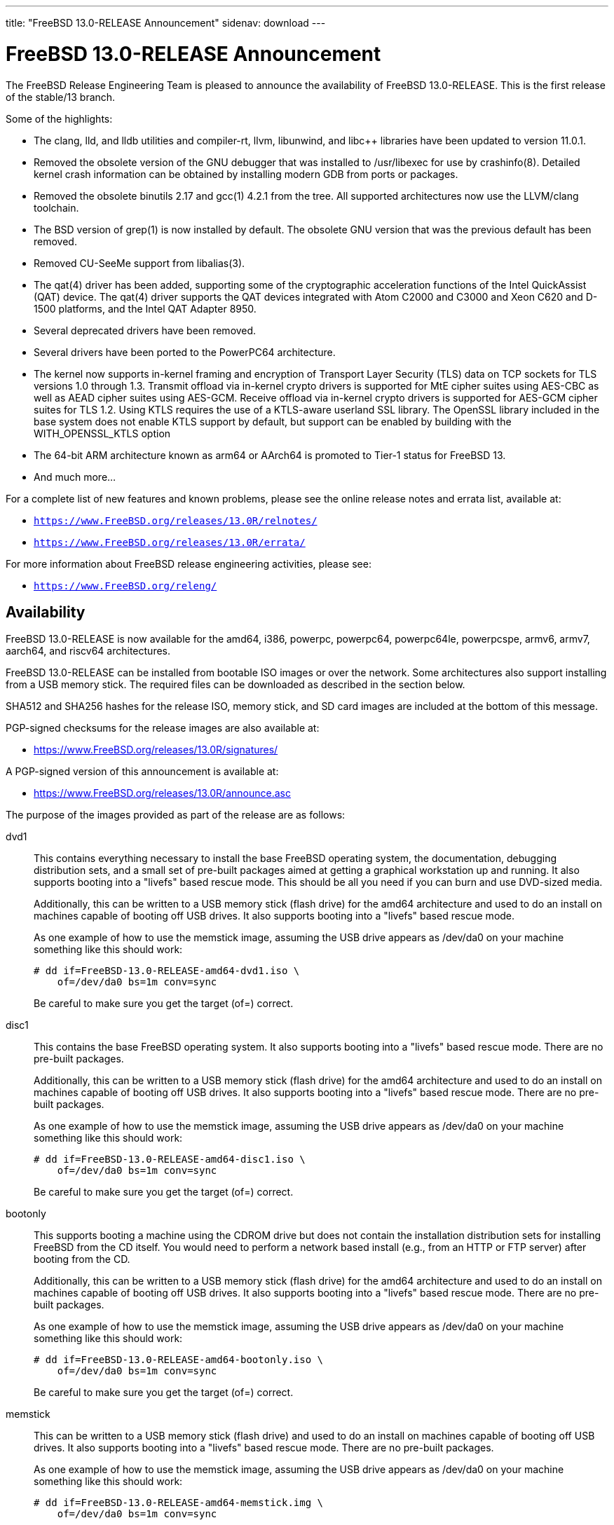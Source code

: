 ---
title: "FreeBSD 13.0-RELEASE Announcement"
sidenav: download
---

:thisBranch: 13
:thisRelease: 13.0
:nextRelease: 13.1
:lastRelease: 12.2
:thisEOL: January 31, 2026
:which: first

= FreeBSD {thisRelease}-RELEASE Announcement 

The FreeBSD Release Engineering Team is pleased to announce the availability of FreeBSD {thisRelease}-RELEASE. This is the {which} release of the stable/{thisBranch} branch.

Some of the highlights:

* The clang, lld, and lldb utilities and compiler-rt, llvm, libunwind, and libc++ libraries have been updated to version 11.0.1.
* Removed the obsolete version of the GNU debugger that was installed to /usr/libexec for use by crashinfo(8). Detailed kernel crash information can be obtained by installing modern GDB from ports or packages.
* Removed the obsolete binutils 2.17 and gcc(1) 4.2.1 from the tree. All supported architectures now use the LLVM/clang toolchain.
* The BSD version of grep(1) is now installed by default. The obsolete GNU version that was the previous default has been removed.
* Removed CU-SeeMe support from libalias(3).
* The qat(4) driver has been added, supporting some of the cryptographic acceleration functions of the Intel QuickAssist (QAT) device. The qat(4) driver supports the QAT devices integrated with Atom C2000 and C3000 and Xeon C620 and D-1500 platforms, and the Intel QAT Adapter 8950.
* Several deprecated drivers have been removed.
* Several drivers have been ported to the PowerPC64 architecture.
* The kernel now supports in-kernel framing and encryption of Transport Layer Security (TLS) data on TCP sockets for TLS versions 1.0 through 1.3. Transmit offload via in-kernel crypto drivers is supported for MtE cipher suites using AES-CBC as well as AEAD cipher suites using AES-GCM. Receive offload via in-kernel crypto drivers is supported for AES-GCM cipher suites for TLS 1.2. Using KTLS requires the use of a KTLS-aware userland SSL library. The OpenSSL library included in the base system does not enable KTLS support by default, but support can be enabled by building with the WITH_OPENSSL_KTLS option
* The 64-bit ARM architecture known as arm64 or AArch64 is promoted to Tier-1 status for FreeBSD 13.
* And much more...

For a complete list of new features and known problems, please see the online release notes and errata list, available at:

* `https://www.FreeBSD.org/releases/{thisRelease}R/relnotes/`
* `https://www.FreeBSD.org/releases/{thisRelease}R/errata/`

For more information about FreeBSD release engineering activities, please see:

* `https://www.FreeBSD.org/releng/`

== Availability

FreeBSD {thisRelease}-RELEASE is now available for the amd64, i386, powerpc, powerpc64, powerpc64le, powerpcspe, armv6, armv7, aarch64, and riscv64 architectures.

FreeBSD {thisRelease}-RELEASE can be installed from bootable ISO images or over the network. Some architectures also support installing from a USB memory stick. The required files can be downloaded as described in the section below.

SHA512 and SHA256 hashes for the release ISO, memory stick, and SD card images are included at the bottom of this message.

PGP-signed checksums for the release images are also available at:

* https://www.FreeBSD.org/releases/{thisRelease}R/signatures/

A PGP-signed version of this announcement is available at:

* https://www.FreeBSD.org/releases/{thisRelease}R/announce.asc

The purpose of the images provided as part of the release are as follows:

dvd1::
This contains everything necessary to install the base FreeBSD operating system, the documentation, debugging distribution sets, and a small set of pre-built packages aimed at getting a graphical workstation up and running. It also supports booting into a "livefs" based rescue mode. This should be all you need if you can burn and use DVD-sized media.
+
Additionally, this can be written to a USB memory stick (flash drive) for the amd64 architecture and used to do an install on machines capable of booting off USB drives. It also supports booting into a "livefs" based rescue mode.
+
As one example of how to use the memstick image, assuming the USB drive appears as /dev/da0 on your machine something like this should work:
+
[subs="attributes"]
....
# dd if=FreeBSD-{thisRelease}-RELEASE-amd64-dvd1.iso \
    of=/dev/da0 bs=1m conv=sync
....
+
Be careful to make sure you get the target (of=) correct.
disc1::
This contains the base FreeBSD operating system. It also supports booting into a "livefs" based rescue mode. There are no pre-built packages.
+
Additionally, this can be written to a USB memory stick (flash drive) for the amd64 architecture and used to do an install on machines capable of booting off USB drives. It also supports booting into a "livefs" based rescue mode. There are no pre-built packages.
+
As one example of how to use the memstick image, assuming the USB drive appears as /dev/da0 on your machine something like this should work:
+
[subs="attributes"]
....
# dd if=FreeBSD-{thisRelease}-RELEASE-amd64-disc1.iso \
    of=/dev/da0 bs=1m conv=sync
....
+
Be careful to make sure you get the target (of=) correct.
bootonly::
This supports booting a machine using the CDROM drive but does not contain the installation distribution sets for installing FreeBSD from the CD itself. You would need to perform a network based install (e.g., from an HTTP or FTP server) after booting from the CD.
+
Additionally, this can be written to a USB memory stick (flash drive) for the amd64 architecture and used to do an install on machines capable of booting off USB drives. It also supports booting into a "livefs" based rescue mode. There are no pre-built packages.
+
As one example of how to use the memstick image, assuming the USB drive appears as /dev/da0 on your machine something like this should work:
+
[subs="attributes"]
....
# dd if=FreeBSD-{thisRelease}-RELEASE-amd64-bootonly.iso \
    of=/dev/da0 bs=1m conv=sync
....
+
Be careful to make sure you get the target (of=) correct.
memstick::
This can be written to a USB memory stick (flash drive) and used to do an install on machines capable of booting off USB drives. It also supports booting into a "livefs" based rescue mode. There are no pre-built packages.
+
As one example of how to use the memstick image, assuming the USB drive appears as /dev/da0 on your machine something like this should work:
+
[subs="attributes"]
....
# dd if=FreeBSD-{thisRelease}-RELEASE-amd64-memstick.img \
    of=/dev/da0 bs=1m conv=sync
....
+
Be careful to make sure you get the target (of=) correct.
mini-memstick::
This can be written to a USB memory stick (flash drive) and used to boot a machine, but does not contain the installation distribution sets on the medium itself, similar to the bootonly image. It also supports booting into a "livefs" based rescue mode. There are no pre-built packages.
+
As one example of how to use the mini-memstick image, assuming the USB drive appears as /dev/da0 on your machine something like this should work:
+
[subs="attributes"]
....
# dd if=FreeBSD-{thisRelease}-RELEASE-amd64-mini-memstick.img \
    of=/dev/da0 bs=1m conv=sync
....
+
Be careful to make sure you get the target (of=) correct.
FreeBSD/arm SD card images::
These can be written to an SD card and used to boot the supported arm system. The SD card image contains the full FreeBSD installation, and can be installed onto SD cards as small as 512Mb.
+
For convenience for those without console access to the system, a `freebsd` user with a password of `freebsd` is available by default for `ssh(1)` access. Additionally, the `root` user password is set to `root`, which it is strongly recommended to change the password for both users after gaining access to the system.
+
To write the FreeBSD/arm image to an SD card, use the `dd(1)` utility, replacing _KERNEL_ with the appropriate kernel configuration name for the system.
+
[subs="attributes"]
....
# dd if=FreeBSD-{thisRelease}-RELEASE-arm-armv6-KERNEL.img \
    of=/dev/da0 bs=1m conv=sync
....
+
Be careful to make sure you get the target (of=) correct.

FreeBSD {thisRelease}-RELEASE can also be purchased on CD-ROM or DVD from several vendors. One of the vendors that will be offering FreeBSD {thisRelease}-based products is:

* FreeBSD Mall, Inc. https://www.freebsdmall.com

Pre-installed virtual machine images are also available for the amd64 (x86_64), i386 (x86_32), AArch64 (arm64), and RISCV architectures in `QCOW2`, `VHD`, and `VMDK` disk image formats, as well as raw (unformatted) images.

FreeBSD {thisRelease}-RELEASE amd64 is also available on these cloud hosting platforms:

* FreeBSD/amd64 Amazon(R) EC2(TM): +
AMIs are available in the following regions:
+
....
    af-south-1 region: ami-0d2d07a6264bcda33
    eu-north-1 region: ami-0e0ae0989643385e5
    ap-south-1 region: ami-01c14ddd8c10de0aa
    eu-west-3 region: ami-045b32187fd402e34
    eu-west-2 region: ami-04e61aca3139fc919
    eu-south-1 region: ami-0f04bb5c364b2512c
    eu-west-1 region: ami-00bb460e4f7c78550
    ap-northeast-3 region: ami-0402c69953464d680
    ap-northeast-2 region: ami-000e0b32c06f48b7b
    me-south-1 region: ami-0c7d6fb431ca14ac8
    ap-northeast-1 region: ami-063b55ced1686720b
    sa-east-1 region: ami-02882d3869dd9f141
    ca-central-1 region: ami-0ef804e8d8a51d767
    ap-east-1 region: ami-050d747a6a7d31062
    ap-southeast-1 region: ami-0a45e3ec8e59bf142
    ap-southeast-2 region: ami-088540321abcc78fb
    eu-central-1 region: ami-0e40369fc21a6b3a8
    us-east-1 region: ami-00e91cb82b335d15f
    us-east-2 region: ami-0c51b57240a193ba6
    us-west-1 region: ami-060887cf54a9f55f0
    us-west-2 region: ami-0e198eb8953e5b338
....
+
AMIs are also available in the Amazon(R) Marketplace at: +
https://aws.amazon.com/marketplace/pp/B0928XNW6D
+
FreeBSD/arm64 Amazon(R) EC2(TM): +
AMIs are available in the following regions:
+
....
    af-south-1 region: ami-0165e33cfb1d5422e
    eu-north-1 region: ami-0dc68d84e5cc63d7d
    ap-south-1 region: ami-0a262fab8abcc6d40
    eu-west-3 region: ami-0957ad9015a1f6d4d
    eu-west-2 region: ami-0366c84035a278843
    eu-south-1 region: ami-0b5a6c0f2105d2480
    eu-west-1 region: ami-022d53fc7a0487c86
    ap-northeast-3 region: ami-08f7d67b0853a1a9a
    ap-northeast-2 region: ami-0d29df94b7a9b09d4
    me-south-1 region: ami-09d4c6dab10d669a7
    ap-northeast-1 region: ami-0765e59ddcd858fe6
    sa-east-1 region: ami-0cf6f8aa34c96f461
    ca-central-1 region: ami-0433a46c97234be2a
    ap-east-1 region: ami-0195139ce4a112b40
    ap-southeast-1 region: ami-01df562bfd32672f6
    ap-southeast-2 region: ami-080c63a3e30280338
    eu-central-1 region: ami-0eb347e0ae6cb68af
    us-east-1 region: ami-050cc11ac34def94b
    us-east-2 region: ami-0426d56d6b3d8a432
    us-west-1 region: ami-06f7a315e3ebc8100
    us-west-2 region: ami-06339ed4373b57ca0
....
+
AMIs are also available in the Amazon(R) Marketplace at: +
https://aws.amazon.com/marketplace/pp/B09291VW11
* Google(R) Compute Engine(TM): +
Instances can be deployed using the `gcloud` utility:
+
....
      % gcloud compute instances create INSTANCE \
        --image freebsd-13-0-release-amd64 \
        --image-project=freebsd-org-cloud-dev
      % gcloud compute ssh INSTANCE
....
+
Replace _INSTANCE_ with the name of the Google Compute Engine instance.
+
FreeBSD {thisRelease}-RELEASE is also expected to be available in the Google Compute Engine(TM) Marketplace once they have completed third-party specific validation at: +
https://console.cloud.google.com/launcher/browse?filter=category:os&filter=price:free
* Hashicorp/Atlas(R) Vagrant(TM): +
Instances can be deployed using the `vagrant` utility:
+
....
      % vagrant init freebsd/FreeBSD-13.0-RELEASE
      % vagrant up
....

== Download

FreeBSD {thisRelease}-RELEASE may be downloaded via https from the following site:

* `https://download.freebsd.org/ftp/releases/ISO-IMAGES/{thisRelease}/`

FreeBSD {thisRelease}-RELEASE virtual machine images may be downloaded from:

* `https://download.freebsd.org/ftp/releases/VM-IMAGES/{thisRelease}-RELEASE/`

FreeBSD {thisRelease}-RELEASE amd64 BASIC-CI images may be downloaded from:

* `https://download.freebsd.org/ftp/releases/CI-IMAGES/{thisRelease}-RELEASE/`

For instructions on installing FreeBSD or updating an existing machine to {thisRelease}-RELEASE please see:

* `https://www.FreeBSD.org/releases/{thisRelease}R/installation/`

== Support

Based on the new FreeBSD support model, the FreeBSD 13 release series will be supported until at least {thisEOL}. This point release, FreeBSD {thisRelease}-RELEASE, will be supported until at least three months after FreeBSD {nextRelease}-RELEASE. Additional support information can be found at:

* `https://www.FreeBSD.org/security/`

Please note that {lastRelease} will be supported until three months from the {thisRelease} release date, which is yet to be scheduled at the time of this writing.

== Acknowledgments

Many companies donated equipment, network access, or human time to support the release engineering activities for FreeBSD {thisRelease} including:

[cols="",]
|===
|https://www.freebsdfoundation.org[The FreeBSD Foundation]
|https://www.netgate.com[Rubicon Communications, LLC (Netgate)]
|https://www.tarsnap.com[Tarsnap]
|https://www.netapp.com[NetApp]
|https://www.isc.org[Internet Systems Consortium]
|https://bytemark.co.uk[ByteMark Hosting]
|https://nextarray.com[NextArray]
|https://www.sentex.ca[Sentex Data Communications]
|https://www.nyi.net[New York Internet]
|https://www.juniper.net[Juniper Networks]
|https://www.netactuate.com[NetActuate]
|https://www.cs.nctu.edu.tw[Department of Computer Science, National Chiao Tung University]
|https://www.nlnetlabs.nl[NLNet Labs]
|https://www.ixsystems.com[iXsystems]
|===

The release engineering team for {thisRelease}-RELEASE includes:

[cols=",",]
|===
|Glen Barber <gjb@FreeBSD.org> |Release Engineering Lead, {thisRelease}-RELEASE Release Engineer
|Konstantin Belousov <kib@FreeBSD.org> |Release Engineering
|Antoine Brodin <antoine@FreeBSD.org> |Package Building
|Bryan Drewery <bdrewery@FreeBSD.org> |Release Engineering, Package Building
|Marc Fonvieille <blackend@FreeBSD.org> |Release Engineering, Documentation
|Xin Li <delphij@FreeBSD.org> |Release Engineering, Security Team Liaison
|Ed Maste <emaste@FreeBSD.org> |Security Officer Deputy
|Colin Percival <cperciva@FreeBSD.org> |Release Engineering Deputy Lead
|Hiroki Sato <hrs@FreeBSD.org> |Release Engineering, Documentation
|Gleb Smirnoff <glebius@FreeBSD.org> |Release Engineering
|Gordon Tetlow <gordon@FreeBSD.org> |Security Officer
|===

== Trademark

FreeBSD is a registered trademark of The FreeBSD Foundation.

== ISO Image Checksums

=== amd64 (x86_64):

....
SHA512 (FreeBSD-13.0-RELEASE-amd64-bootonly.iso) = 4bb54bbe258a7369cf6255c2324c26eeb302a2c294bbef647564a30d3e426ab4738d97786c71b4e12dd23e6b888e847526121daaa3b5c54145e861d2ea86e88a
SHA512 (FreeBSD-13.0-RELEASE-amd64-bootonly.iso.xz) = 56035d120c88ad99a2d6c25bd0c05e7374ed960a6d58651aa682303f3b97328d74653ba79846a00b6ef204895bef470904f4fbffa3c16ef713e108bc41feecac
SHA512 (FreeBSD-13.0-RELEASE-amd64-disc1.iso) = 8f58360e4259a04a262bc345e6c16708331bec40ec2d596a5b60d53f05d566a13ccf1e322df92be61c040261230df2f41d311aac174d5820828322dbca904a8e
SHA512 (FreeBSD-13.0-RELEASE-amd64-disc1.iso.xz) = 69c2f84722d6be1b2376257ad46ac5e79495388bbf551f7357c2c01d7e324b98c7f0d87dc55d56698d20ddb0c0472bc8b39c94529e93eba42f6a3ae7908b8e56
SHA512 (FreeBSD-13.0-RELEASE-amd64-dvd1.iso) = aca07085198d7b500011c31ecc777c962ce905213cb75bf1d38c74e859f0d7a4a141c08afcc0febce6f12285b12a92d9318059fd6f8ca2d6f122429f45a7deea
SHA512 (FreeBSD-13.0-RELEASE-amd64-dvd1.iso.xz) = b3860e4dea6e38e1e6cce1cada1f3689d1eba7f6bedf5a99fe326433f5917efdb6b8b47ba0b9d01f253e6301f1d27327ebe6c75e719bc999571e699ea1f00f4e
SHA512 (FreeBSD-13.0-RELEASE-amd64-memstick.img) = f2ea3829383cbcfc242d5d52e8cb2143e48921f3636630bfe07d1de5eaf7d38438b118b85235dda6c4f96d8741f5615da2ece5bbbdf992abbdeb7bb5fba61a8d
SHA512 (FreeBSD-13.0-RELEASE-amd64-memstick.img.xz) = e6f67efad0c0d094c894be2906ec3771a1cee8b23c0362f1af8c4dd34e94f4157da7c4e8f8c3682dfc5b7dc28af7ca2fbf7d20409580a024e1fd4b0cfb06e1dc
SHA512 (FreeBSD-13.0-RELEASE-amd64-mini-memstick.img) = f8cc6720db8dfa09b3532ffe96230892d14f364533a11169f649a6840d301894e49f68424812bbba0f26cb220b96a520c2ed4f0fc5a28301bc6064c4dd6546f4
SHA512 (FreeBSD-13.0-RELEASE-amd64-mini-memstick.img.xz) = 9024c9e572825a7e3d3d1ef747e36c7cbb7c81079618bac3fc6bbf013123a34f9a711ebdf0b3dc7687ce966a577699b5e55a74ae1a61482413aa5751baabb538

SHA256 (FreeBSD-13.0-RELEASE-amd64-bootonly.iso) = c81a911f9d5fc7404877dd679771d776e1447cc38b31e1c07042d2620e49d4ac
SHA256 (FreeBSD-13.0-RELEASE-amd64-bootonly.iso.xz) = f89fa42b3d93cf5c380b2726a63500b6106b54bd020ddc0c125b76b141e026f2
SHA256 (FreeBSD-13.0-RELEASE-amd64-disc1.iso) = f78d4e5f53605592863852b39fa31a12f15893dc48cacecd875f2da72fa67ae5
SHA256 (FreeBSD-13.0-RELEASE-amd64-disc1.iso.xz) = edf45ba6fad6a6aabc56623562a419096f4aaf78473ac8e96d2870cf27816195
SHA256 (FreeBSD-13.0-RELEASE-amd64-dvd1.iso) = d3df1818c0b90ae8d4c88c447dd158c3c3a3ddada4171ac7b0fe55baa040c821
SHA256 (FreeBSD-13.0-RELEASE-amd64-dvd1.iso.xz) = 036ab9d2a96140e953fe6bcb57546567965c8ba05ca92a7e3c3f9eb8e222bd74
SHA256 (FreeBSD-13.0-RELEASE-amd64-memstick.img) = 3a1b0ef1e2211f03980eb00fdeedeb3cd9ead03f1bfcd9f6a1eb335c3b994377
SHA256 (FreeBSD-13.0-RELEASE-amd64-memstick.img.xz) = 7589cbc83b737da6a73c48ff250525b3eaec99522af9b878895895333ae4bad0
SHA256 (FreeBSD-13.0-RELEASE-amd64-mini-memstick.img) = 107ba7f8b07f60e92fe75f86690d17ebdf9f5b5b55b68e22ca1a51e80f19349d
SHA256 (FreeBSD-13.0-RELEASE-amd64-mini-memstick.img.xz) = f5cc2a37b5061961fb741acf4c633f303565153601da3d7fefefb1f150b13726

....

=== i386 (x86):

....
SHA512 (FreeBSD-13.0-RELEASE-i386-bootonly.iso) = 177195ad4cfae170fc091941e851759524ac301dff09d1de40cc7fa1ff211cfbd2c8fb32d8740ee3fb2c0f1b440a2df9d0470744515007e5a5b89a21ffe5139a
SHA512 (FreeBSD-13.0-RELEASE-i386-bootonly.iso.xz) = 507a70e91ac7cb7d5fc3d9ccf03eb8d1ef090866694da2d644ecb305328b6a5565e68c20ce25df94f542e93434a586be3011fe90bbc0cb0bf2b4ced707f20da6
SHA512 (FreeBSD-13.0-RELEASE-i386-disc1.iso) = 112b6050e3f10697c347ce982003bb5cf5e92d941db56712e82f167e8c47151fb755cdd300c7b76bc23e11b9f3e120ac8357dd8504271dea6cd7effe6ad75d17
SHA512 (FreeBSD-13.0-RELEASE-i386-disc1.iso.xz) = 4327cdf9cfa4e19dac5d8a31cb3941bc8256a7ebe12e89d7892185497966dcb2914ece6979947a1ae381b83c24f05ec8af7372390e2dee32c370ce509261b93d
SHA512 (FreeBSD-13.0-RELEASE-i386-dvd1.iso) = c013304543efca34f3d7bcf5f0ab3879f2ddca1ca4a419cc6e291191bc01f95332350c09203a5e53ae1d4ed494dc7427d564ffcccb830a779414da0edae2c469
SHA512 (FreeBSD-13.0-RELEASE-i386-dvd1.iso.xz) = befcd4abc832a2fe733c01633681a2d237c8d25aba445426ec80dc20722b4d71e01ed4bea974261547783582b9b3574fd2ee87cf2c59616ef7c5ce3cbbf9b615
SHA512 (FreeBSD-13.0-RELEASE-i386-memstick.img) = 705926a10d63e666cd22c37f38a3dbae3302a557d1d1b347be894cc7eb6b2597bc2efb26fba42045ec885753c5d5ca9e2c63a09f831af023a95588152e98593e
SHA512 (FreeBSD-13.0-RELEASE-i386-memstick.img.xz) = 48db7b276c83bfda77e49951bc0f1f330165cab34ee20d831e34a4b7c77133390c55656450d1cd2f9431d5c4ddf987d09d2f455cb54bf638bb743bfa1d3dce01
SHA512 (FreeBSD-13.0-RELEASE-i386-mini-memstick.img) = 39ae207b2340713d1c7f67814fc633d55405bfd696e7678abc2e8550fe14b373c59eac3bee85e7f67e918f37d2a5d9a1a33940d17a66c7c5dbb748ce34323e01
SHA512 (FreeBSD-13.0-RELEASE-i386-mini-memstick.img.xz) = 6e51e035606a4c3544aa82d2ebac65f8c382472fb371b192fa6bd4fdf3361a382b1698727935e7d4e60dbedab3b8b6b4e8f164c5413aa426c8fd6cbc2bb8f490

SHA256 (FreeBSD-13.0-RELEASE-i386-bootonly.iso) = 47fe2ef8464dad9276f30a16ef2b62c4ae3cc8284ab1a9626f53fee551c26fa2
SHA256 (FreeBSD-13.0-RELEASE-i386-bootonly.iso.xz) = fa369ab088a1f08762dcb198cee51f967da686770a9999e648e9f9dc93d2ae56
SHA256 (FreeBSD-13.0-RELEASE-i386-disc1.iso) = 5ff8b24dbf3b6dc5198cb2e912bc2c57d2db54478c1baf7ff2c28882ebb51822
SHA256 (FreeBSD-13.0-RELEASE-i386-disc1.iso.xz) = 656014520bdb2312502819fe751d9e4b3f492dccdd0c10743462fc7810e166e7
SHA256 (FreeBSD-13.0-RELEASE-i386-dvd1.iso) = a435a26be2e3fae116e37cb57b4de3974bc7f2ac71dae6f71c1c18e034b3a12a
SHA256 (FreeBSD-13.0-RELEASE-i386-dvd1.iso.xz) = ff31b9a8b1e932fc9b3baa1ea222334a8837948cb894d199cc9225dec7f9354d
SHA256 (FreeBSD-13.0-RELEASE-i386-memstick.img) = 151793e6d7fa72fd307f0326edd503547c497abddcf14eecd285e3efb5ecd081
SHA256 (FreeBSD-13.0-RELEASE-i386-memstick.img.xz) = 8b6fc5a4c80410e51a8858c0a93fa77dce12cf9e4a511d955e92f2258c8fa4d7
SHA256 (FreeBSD-13.0-RELEASE-i386-mini-memstick.img) = 302177b841303d5e6b2e0c1c42693ebc672d3e5ac8c7591b14a72ff9d75d17fb
SHA256 (FreeBSD-13.0-RELEASE-i386-mini-memstick.img.xz) = b0f6f02e335f3d1c8a6c79bf09674f311304b0bc130c946a044f7a07dd557146

....

=== powerpc:

....
SHA512 (FreeBSD-13.0-RELEASE-powerpc-bootonly.iso) = d5193179892ca88a68d34d8b3a14eb812ce93a5bad972039695e54307e4dc0b9db273d4a73fedf3773613004c7335374427b44a85f7e3de2efa7e461a7701f51
SHA512 (FreeBSD-13.0-RELEASE-powerpc-bootonly.iso.xz) = 63ff13e233b52e0960cc5d10ab13b3de76d6fb2e4bda623d77fe3abd82320799d0527ef30c62f97cd744fa66760fb93cc05e838a110d06e1a252bcbd4ae46041
SHA512 (FreeBSD-13.0-RELEASE-powerpc-disc1.iso) = a37d21ddc0e9e10e90aa76a9626ab399352e24bb7c05268085285ddc190d2e21d331f5cf0de2789c3423093c0f2e69b7ff1cbf3456440d0aa287141a4e085b6b
SHA512 (FreeBSD-13.0-RELEASE-powerpc-disc1.iso.xz) = 39be83ec4b3d622c31003f9041f13c11c34eb85288a8430e4c6e694113866125859ed3cd35ae46ea0838ab8ea5cf1dd1a30ffe645f23ace9537b49c646b922fe
SHA512 (FreeBSD-13.0-RELEASE-powerpc-dvd1.iso) = cbb2bf7912b818cadf045ad606aa65a9e19ea33f24e3d1b2eb779003ee8a040d238693f1cf7a24d8a17dc55d19f5090ce2bd8a410ae7023cd1d0716a282e31f2
SHA512 (FreeBSD-13.0-RELEASE-powerpc-dvd1.iso.xz) = 150e069b48342e318f786e6a0f33baf7d64924c5c32508096e1080e2091f4660ff33f4633da596f0aab45680d651c8ade17aed73eb2dc99532dff0eca9bb458a
SHA512 (FreeBSD-13.0-RELEASE-powerpc-memstick.img) = 02957d702156232e8f682a3e20d1f24a4aa198d32de8d34bf3ed592dba47c4fdf20129914914d4f2ef0dbdc0934d2995af88592dc4b9ff5faba8ebaf10ff4dc5
SHA512 (FreeBSD-13.0-RELEASE-powerpc-memstick.img.xz) = c829c313b587a12eea1f4c65621129191deb6b91dcf9046b6ce5d1e087f293794fae98a75d01363946be0155e759214d1e8d430fd17d82bc1f4b4c2161bf7f8e
SHA512 (FreeBSD-13.0-RELEASE-powerpc-mini-memstick.img) = 68366e9238c11deeabb243dd50e3240b10c5094f8b920f9402105c912968d12bd32baf193244a262c822f1d36c3648d78df3523999b1c8d654b78cc2f4341fe3
SHA512 (FreeBSD-13.0-RELEASE-powerpc-mini-memstick.img.xz) = 2b65e4a17951c6bc6fb9ab33587e9d95621abf2fb790b0f21fd9a4f1e112958f3d727dd16f02ef891aeb4ccc43513b95f43c471990e480497db03ec354270920

SHA256 (FreeBSD-13.0-RELEASE-powerpc-bootonly.iso) = b4d6da92ad18d24cfc36502291600aa627b4306355dfa5d38a23aa0415a6bb09
SHA256 (FreeBSD-13.0-RELEASE-powerpc-bootonly.iso.xz) = f8d24c6a738d43033d3c8a9c5016c4c61aa33a3d53b5d855bea5b86e90cc40b4
SHA256 (FreeBSD-13.0-RELEASE-powerpc-disc1.iso) = 23c333c48574b1b9d42c9567e90ee6f157514503506df3ce50805704f9712989
SHA256 (FreeBSD-13.0-RELEASE-powerpc-disc1.iso.xz) = 10f41619136162555f9635b9893d5a7d540fcaacde8036d2766ade3178d5807b
SHA256 (FreeBSD-13.0-RELEASE-powerpc-dvd1.iso) = 147c5537b9a77be0c191714cb8f5703bb2dc55d3bc9c1a60ac531a05a2645b35
SHA256 (FreeBSD-13.0-RELEASE-powerpc-dvd1.iso.xz) = e735bcd419146885af448b2b524a632d1c73b181cdd4d45929dddb617bf7a270
SHA256 (FreeBSD-13.0-RELEASE-powerpc-memstick.img) = b446d1d662a371df8ad088f41b23ad1a698637305139001c70bc19521194ae4e
SHA256 (FreeBSD-13.0-RELEASE-powerpc-memstick.img.xz) = fc845c83c6d957b0291ce941be8ca950381aff8a67c97f38f3cb577522c52184
SHA256 (FreeBSD-13.0-RELEASE-powerpc-mini-memstick.img) = f4c04a88cc641ac86234c1d9cdb255d712b496a80d1e537016660b87bd34b73c
SHA256 (FreeBSD-13.0-RELEASE-powerpc-mini-memstick.img.xz) = 5bd5276a42ef796de5f8f7423992d2eb8346bf9b7464db54ec49e85f52605bd5

....

=== powerpc64:

....
SHA512 (FreeBSD-13.0-RELEASE-powerpc-powerpc64-bootonly.iso) = 1926cf8e2111449fe23f47bc120a05403ee1acc9afae6bb20422ec0529793253695f3ccaa8b56b654b8ff3d31f6701b72acf330c73509608e35dc7fe88a80c96
SHA512 (FreeBSD-13.0-RELEASE-powerpc-powerpc64-bootonly.iso.xz) = 642e0129fea177d5478f7fffcb6a5602c6a8080e83751bdae080f7fc7f34a90ea5a50d56feba935fb483d384f6b61024cb73a8c8091b8882052fed1f1f25b235
SHA512 (FreeBSD-13.0-RELEASE-powerpc-powerpc64-disc1.iso) = 1ba3dff3fe2db0263c38ef51d9cf1c7d41fa6bc87213a9f08d3519b0d3b1ea337b5caf45f41913ff4696afa25809c7b332288efb6390cf1d7dbb3bd65b30fa81
SHA512 (FreeBSD-13.0-RELEASE-powerpc-powerpc64-disc1.iso.xz) = f97d9e8f2ac12f93f78f477059cbb4e137e4a798a8cd4b01a06b76dc9cc0d538cd5f853c6d78ae6651051447a3642736cc0bafa70a1456392ff34d54648b0d44
SHA512 (FreeBSD-13.0-RELEASE-powerpc-powerpc64-dvd1.iso) = f55856a7908ec973532366e5a2ca73c0223de234eb9c1d519cdf7757315613ca37ac2691e075e17d010d5d89d5e66a986a552592f4e110790c59ee5e3069ee6d
SHA512 (FreeBSD-13.0-RELEASE-powerpc-powerpc64-dvd1.iso.xz) = 135c1db9c7fec43da9c06bb3bce3e2f6982cc8bc6a1be99ac760324dfb224e61b13c051bf1b7dbea98b9ae67244faf8cb922470a8e0c99410cc94b58459bb9ef
SHA512 (FreeBSD-13.0-RELEASE-powerpc-powerpc64-memstick.img) = 97cb2d4c64d218e158ca216d3765641b4f6e9a23be2a14f3b4bdfc1d8e169304e6fde2a1c4af589b8350b42b0bc65e6eff3222f96585bdad05163a68aa6f8cf1
SHA512 (FreeBSD-13.0-RELEASE-powerpc-powerpc64-memstick.img.xz) = 4de84adfa5de569a85c16985041c5323c33136a26a9fbdc00277f8ca7fd875fa3e9d3819f7e594d869554effd8b9d03fc5784f0b58413e8d10c47b5a5f61d2d3
SHA512 (FreeBSD-13.0-RELEASE-powerpc-powerpc64-mini-memstick.img) = c0dde320ee88becebfc6aa2f95266253d487867a444610b5312333c198f71173a2ae4048d0324851958dce37866201c38dd766d1f400c788267aaa1ba9acd3b6
SHA512 (FreeBSD-13.0-RELEASE-powerpc-powerpc64-mini-memstick.img.xz) = d661847829575904fcad3e8d57f1e7333cd9f749d065f900c8e359dad1968ae40e1818ac6c3a3c0776ef5c6f6e52feb52ddeae94153882d472389f79d3810600

SHA256 (FreeBSD-13.0-RELEASE-powerpc-powerpc64-bootonly.iso) = 1cfea485c6b14624e132f0f0c4e7fd66d2d38c00b3b944f5a474c7d86c987edb
SHA256 (FreeBSD-13.0-RELEASE-powerpc-powerpc64-bootonly.iso.xz) = ac0778bec08625ec92e4cb0f1d186c2b3b96c0e78562b3c7b728de135d9f1f35
SHA256 (FreeBSD-13.0-RELEASE-powerpc-powerpc64-disc1.iso) = ed6ab6b9947a8df7b2cbc56b70f0068bf4095933a9480dfba3c26897e8b69cc8
SHA256 (FreeBSD-13.0-RELEASE-powerpc-powerpc64-disc1.iso.xz) = d503493fcf5e878e83ee584cd3af433337d64bc5e4666475c30be3b46451077c
SHA256 (FreeBSD-13.0-RELEASE-powerpc-powerpc64-dvd1.iso) = fa6bbb5d3a538af28a8161dc1c394f8865c169dd1552899ff50a10401a1d14a8
SHA256 (FreeBSD-13.0-RELEASE-powerpc-powerpc64-dvd1.iso.xz) = 22ae59de005d04dc023890c107e28cdd7dc444155795b4cadcfb977ec9c156b0
SHA256 (FreeBSD-13.0-RELEASE-powerpc-powerpc64-memstick.img) = 2d8d85addfee1e31688a592f2cf89f90166508c759ba476d43f3a8487b1e21c6
SHA256 (FreeBSD-13.0-RELEASE-powerpc-powerpc64-memstick.img.xz) = df5c9a3ab386961cf1b8892a58312bbca350a0b9288b659ea2928467deea1caa
SHA256 (FreeBSD-13.0-RELEASE-powerpc-powerpc64-mini-memstick.img) = 7d8cb4984e09d85a53f5143f8ff55827827a7335eade25c7abb4583951ccc257
SHA256 (FreeBSD-13.0-RELEASE-powerpc-powerpc64-mini-memstick.img.xz) = 72732a4a957471d69545f8d47a48c7b639334782104ac092a040682c6682ffbf

....

=== powerpc64le:

....
SHA512 (FreeBSD-13.0-RELEASE-powerpc-powerpc64le-bootonly.iso) = 6e755b5de1da13f044902c9d9e79507d83442543b209c1bbd3a370d4e8e80735bf34fe7b12d74d0cdad5b9fd63f122f1b1e2d46b4dbb674a96bb6f11b12ffe77
SHA512 (FreeBSD-13.0-RELEASE-powerpc-powerpc64le-bootonly.iso.xz) = 3401026bdb01546dbc8c248015a4eb83afe019c760ab190ae1b44b9d01bed8d04a29f6c3a03c69a8c3b17ba77d7e73a3235a6a4a70ef7501155d289e6b5675a4
SHA512 (FreeBSD-13.0-RELEASE-powerpc-powerpc64le-disc1.iso) = e0651feeaaad4d53a74c9c99804bf9eb3b5598910953b620984c5c8452d004cf6ca70da3afb8d406444bc681f7d30dae04fa83b58b206d68a14f52dbb5d4e11a
SHA512 (FreeBSD-13.0-RELEASE-powerpc-powerpc64le-disc1.iso.xz) = 98137471f89d748072182213b7899c934a4185d65a12cd666a260a1b560bb086040d3f45c097b994dc2003e2813c622092c735422e8799397f0554dbaba68fcf
SHA512 (FreeBSD-13.0-RELEASE-powerpc-powerpc64le-dvd1.iso) = a886472c26c181baa3dc976e85158f8bcaa46c8762cf93ee3f2819fa145b89badcff4cbf91ebe74faf638682ddacad2a777c7553555f388a8b16a9b6ed90987e
SHA512 (FreeBSD-13.0-RELEASE-powerpc-powerpc64le-dvd1.iso.xz) = e666aa135eb9bdb6942c1e0c08be9d4f91eb27463ca0c96c4a02594adf0a5c1bb99eab1f89a5a0f4c41fc2ed7dfea054f694f6960e54da0705f34224745d67f9
SHA512 (FreeBSD-13.0-RELEASE-powerpc-powerpc64le-memstick.img) = 46adc8b2d21d4ed963686eb82572ee4bfb9d50fd6a503238b03e84081f4ee33433ffacd0d6641de21a7e13eb4fbd93d31d06a0c7931160406cc49e67c9b7d7d3
SHA512 (FreeBSD-13.0-RELEASE-powerpc-powerpc64le-memstick.img.xz) = 51d90e27c2d5190fae4adfef24d037e1d4074b31f711b68303c70a0196c3e90d3b5734840d9a604d41a393bbe6b4ae0f13409da4e0989a3527c6efa0938e099f
SHA512 (FreeBSD-13.0-RELEASE-powerpc-powerpc64le-mini-memstick.img) = 960c8b5fb7ecff738fd9f32e833555495fc8e9581b43188d743bc81a7f12420e3bcee76db088d08c9635b5f5e60e2a1530ff1d97c61da2932b7b15a4243dfdd0
SHA512 (FreeBSD-13.0-RELEASE-powerpc-powerpc64le-mini-memstick.img.xz) = a7968f7673276711e7fb3defcf137409cfbefbdc5d3e9003b974cd66257a90029e1ebae6d18fd73f904fa8eb40a5b1752993cf465bbfc7f51f093f83f6c29195

SHA256 (FreeBSD-13.0-RELEASE-powerpc-powerpc64le-bootonly.iso) = 6e994439c491dcb5b196faaa67fc7b6c652f24c567c3b67f05de4b791e3b5437
SHA256 (FreeBSD-13.0-RELEASE-powerpc-powerpc64le-bootonly.iso.xz) = dcbaae1ceccfdfeadc0937819852718be535f5a7c8d420285bbf8ce629e1c8d4
SHA256 (FreeBSD-13.0-RELEASE-powerpc-powerpc64le-disc1.iso) = 4ff266f8b7b23d38d6d88571c2e1db3382a8858a1cc700888edc787fc6bec701
SHA256 (FreeBSD-13.0-RELEASE-powerpc-powerpc64le-disc1.iso.xz) = ea5929b0b173eb9c0ca2c199e50fe54153cf439651280ceca1c1c48b7fb7c347
SHA256 (FreeBSD-13.0-RELEASE-powerpc-powerpc64le-dvd1.iso) = b85e26faf847c573a01ce65a6fdda0681685664d0494fb2b2f84dee566b3fb83
SHA256 (FreeBSD-13.0-RELEASE-powerpc-powerpc64le-dvd1.iso.xz) = 1a5e942989fe6fcc73cc57634d3fc59d0a7744fca8d3dd965480fe160b21054b
SHA256 (FreeBSD-13.0-RELEASE-powerpc-powerpc64le-memstick.img) = 4230ce54c36ab0b81680896d267f502249df623d9e9034bb650d00d4734400f3
SHA256 (FreeBSD-13.0-RELEASE-powerpc-powerpc64le-memstick.img.xz) = 63d19e49ff7c1feecc6c0e545cf2d80774c495713c1a060aae3799bc4122c997
SHA256 (FreeBSD-13.0-RELEASE-powerpc-powerpc64le-mini-memstick.img) = 2965b0b6bcabfdc395b22d869ab4ea7a8e3c5850330db1218370a1dde5632812
SHA256 (FreeBSD-13.0-RELEASE-powerpc-powerpc64le-mini-memstick.img.xz) = ac5af38ec17445fe6f8537ab10ae96f1ab479893040faeb5b7a8f324d7602a95

....

=== powerpcspe:

....
SHA512 (FreeBSD-13.0-RELEASE-powerpc-powerpcspe-bootonly.iso) = 999d3b7094b5d30d544f87889d4b8a29745580ada99e7b4001a9d4042660b36bbe8a27296a13f9aa31e997a561f1a86f820e5238586edf87d7b34881fb13a409
SHA512 (FreeBSD-13.0-RELEASE-powerpc-powerpcspe-bootonly.iso.xz) = 1f4f757364c20783d8dc600851cb45bea533ae65397d3d39e6b89564df1a84f2bd48b71961272980ccb02beb4e8195fec546aea05c85d5666cb9c5b92996a3ce
SHA512 (FreeBSD-13.0-RELEASE-powerpc-powerpcspe-disc1.iso) = ba0ef8f74ec2fa72c8d7008bcee6160fd5d25ed01cd895a1520c59bf3ca6985e0cefbb58c9c45a3115bda8742f29cda60fd92c2e28a21467981e7c5ea7f8a2a1
SHA512 (FreeBSD-13.0-RELEASE-powerpc-powerpcspe-disc1.iso.xz) = 2898d720bbd15eb7a8b1592bc10da8722117c1ccb6e299ad021e69ee33211e8f9c8715756007654e3a7fc56d19c19b6296dd74b0ead11b9a7fd4728d6aaee52a
SHA512 (FreeBSD-13.0-RELEASE-powerpc-powerpcspe-dvd1.iso) = b60226b211fd6e54bf69a8603634304d3e0b511b974b2a3f45864f143b5d17e75b4280aa2ad507ee9fbb5b06cbd7e26acbe57f29295ac83b51b0f6746c03eb2a
SHA512 (FreeBSD-13.0-RELEASE-powerpc-powerpcspe-dvd1.iso.xz) = 8988ae08d20f8a2c592861d748a31e28472cd482735e33407d2a12af9366134e3a1acfaeb5de1402f3a63b1bf59da757e63dbdb689d282d8bfc040b130b222f2
SHA512 (FreeBSD-13.0-RELEASE-powerpc-powerpcspe-memstick.img) = 41728000e3720eafb14f88552122ec779c289ba0bddfd6e07bc3436c07d4d1f3101bed646e5538f77d757ba2b7b44b0eea8356755646d705bd4ab7136787ba27
SHA512 (FreeBSD-13.0-RELEASE-powerpc-powerpcspe-memstick.img.xz) = 76d84ac3df5a7c1a1fedf183f4b14b66308ce55a0de4b6a58f97edb63a74f93b556c28cb7d6ff9d662cb8e336edc5223621bf16ee835a1966dd109e8c92f44b9
SHA512 (FreeBSD-13.0-RELEASE-powerpc-powerpcspe-mini-memstick.img) = 4da137a90db92b9aaf3c9dd409bfed2728a7643228b29923a4d67b087540dd2b6258f58bce9dd6383ff2b8da2d9570266ec84a873979a6bed05e8a51360024e5
SHA512 (FreeBSD-13.0-RELEASE-powerpc-powerpcspe-mini-memstick.img.xz) = d4795d66d79f76e96cbc142942fee154067f0eacede12b0547d7a390ad286951ecdb772f272a7d852ac2f3fd02424d4e0a3fa1cd288e5baa80148bf8ce6b66c3

SHA256 (FreeBSD-13.0-RELEASE-powerpc-powerpcspe-bootonly.iso) = 01dbd8cb55dfdd207cb788b12c3c92b62d8c6dcd5acfc7cb3164640b6d9ff0bf
SHA256 (FreeBSD-13.0-RELEASE-powerpc-powerpcspe-bootonly.iso.xz) = 1579b90d79779da6fbefd44d2d477ec7aff80e0be6be35a36e6f578fcb446e88
SHA256 (FreeBSD-13.0-RELEASE-powerpc-powerpcspe-disc1.iso) = 3996ddd5608dded6b68b0e683dcc7c0c4efccdf33aeb92302cd3822f4eccc49f
SHA256 (FreeBSD-13.0-RELEASE-powerpc-powerpcspe-disc1.iso.xz) = b1265a887b85d6a3f9eda594b49fd028c4b60a6cda307fff440369778c84ca62
SHA256 (FreeBSD-13.0-RELEASE-powerpc-powerpcspe-dvd1.iso) = ca7b436cf229e17c3e387e78a1e9db56e70d06ff8287375745e361818fb51b36
SHA256 (FreeBSD-13.0-RELEASE-powerpc-powerpcspe-dvd1.iso.xz) = e907db8478b76796ae36f1625ba6a2874a6ddb73ebe4d5d8e0db930ea40f33fa
SHA256 (FreeBSD-13.0-RELEASE-powerpc-powerpcspe-memstick.img) = 8dd19ca94370b9cc118b7320adf55bd56f24ad10523c243743f521e848e21227
SHA256 (FreeBSD-13.0-RELEASE-powerpc-powerpcspe-memstick.img.xz) = 4727a9214eca7e0c1c9b80f35513358f946c19bef189e7618f24c620e6830c3c
SHA256 (FreeBSD-13.0-RELEASE-powerpc-powerpcspe-mini-memstick.img) = 513143f83d17312bc338c54217d3d6ce83a59d8f6c07c7cdc077307cd400ff50
SHA256 (FreeBSD-13.0-RELEASE-powerpc-powerpcspe-mini-memstick.img.xz) = d94aa82954882deb4dca34f3ef978bb38ff2d2e4850a33e38aa879b11cf89a2f

....

=== aarch64 GENERIC:

....
SHA512 (FreeBSD-13.0-RELEASE-arm64-aarch64-bootonly.iso) = bc88d36f84b0d2429a733de308b968178bd0d160df0c67fa0560c2d614d3467ba25e9c763fcaecdbddf1e4a06a702b0d42f4b1338dd6e15c7e80f17733a7429b
SHA512 (FreeBSD-13.0-RELEASE-arm64-aarch64-bootonly.iso.xz) = 55a5be1788e4c6bdc98f06b500395f0f60d3606c339e5379cbd4e5e1bb943a2fda97d179ab985fb15340ec65d438dd4d57addbd374d6c8ed4f882cf222558343
SHA512 (FreeBSD-13.0-RELEASE-arm64-aarch64-disc1.iso) = 9e2d4425085669ccc8a88472d659e62e961805b825e51afba4dbc4febaec82f7959371b30098e77553685e28feb3e4270c3c60f98412b4321f2c37fec6e92f8d
SHA512 (FreeBSD-13.0-RELEASE-arm64-aarch64-disc1.iso.xz) = 5579ef0f4f0cfe7fa9ca6dbaab910c8703a00785570b76039b333079335d055c9983f1016c76da1a78934c991b34ea6e5ed0426415a240185523b737c853cdfa
SHA512 (FreeBSD-13.0-RELEASE-arm64-aarch64-dvd1.iso) = a62494972812557d3158db0ead264dfb71bdbfb79d067663c6b8faf38ab340d422901a79599ef1f04bde1a1fbe1cf3609c0e9e8e972967c2812740605c8d77b1
SHA512 (FreeBSD-13.0-RELEASE-arm64-aarch64-dvd1.iso.xz) = 44ac7a30ef7ffa9b321b2458a7758a6decdab4d3f0bad96957c7bd0fd1f3bc47478ef3564d6ab1e9baa03c8bc57bf9b07f17ba1516fb60b845da09e326642252
SHA512 (FreeBSD-13.0-RELEASE-arm64-aarch64-memstick.img) = 0e6b414d566341a22494041062da7e94d76b0841ef53272ef55956239258e6e5b5a8bd803c583881aa830c2ad5a3f808cc42ea78c503bccf741b979f38e320da
SHA512 (FreeBSD-13.0-RELEASE-arm64-aarch64-memstick.img.xz) = fdd0b82e02d99f98f636cd8a12bebb3ab9bf773dc9876bf77ba72dc6fc094b73209fe83d7b16a4bf9672ab8bf144e05a7623b35e26bb8b948947b848d47ff1e8
SHA512 (FreeBSD-13.0-RELEASE-arm64-aarch64-mini-memstick.img) = 3713eac499349b06aa902f2f431eb9173fc6f91f4e14dd99c01fb17533929192102b3889b95334a8b60f4476398ef4b6ee81961c7fc71206ac30142eb5100f06
SHA512 (FreeBSD-13.0-RELEASE-arm64-aarch64-mini-memstick.img.xz) = deffbcb68ded1880e6784191dae9ebfe74e9580b4700a7db792d511b8aab00c17e20778dfbb88ab4673cb95623fb9dba2767c1aec5bc3bb2fee8fc8f87a1b3e6

SHA256 (FreeBSD-13.0-RELEASE-arm64-aarch64-bootonly.iso) = f56b308bb6fb0af845cb586b935fcb1852b29968e75aa219c3db023a6f63e8e5
SHA256 (FreeBSD-13.0-RELEASE-arm64-aarch64-bootonly.iso.xz) = 034caaca7e6441c80881ac50b1897d1fe8d27c68b2aa7450fc4b947ce4aeb116
SHA256 (FreeBSD-13.0-RELEASE-arm64-aarch64-disc1.iso) = a69840e22239a12138c0fda01f242bab201ed474414905554189ec87caf81ff0
SHA256 (FreeBSD-13.0-RELEASE-arm64-aarch64-disc1.iso.xz) = 880e181c40aa125c52f32718522c2d5bded69b14c8c57f1cf369acdaa863ba16
SHA256 (FreeBSD-13.0-RELEASE-arm64-aarch64-dvd1.iso) = 870c5eadbc1a0055392142432b54779328097b8e286266ca9124705c5bfa329a
SHA256 (FreeBSD-13.0-RELEASE-arm64-aarch64-dvd1.iso.xz) = 523358deb21667a1e7eaabc9f4495678841715fed12f2b542a5086588f0c8df8
SHA256 (FreeBSD-13.0-RELEASE-arm64-aarch64-memstick.img) = d3516f7ae8fd3b263c699e69ca7cbb20e7442106500336d4d1d0798124b19ce7
SHA256 (FreeBSD-13.0-RELEASE-arm64-aarch64-memstick.img.xz) = f5c7fe342c23061c1bfdf0c8045b35cbe8caf5021b712c59ccbe605609b50a57
SHA256 (FreeBSD-13.0-RELEASE-arm64-aarch64-mini-memstick.img) = dcaf506dff40e20bf5d355f9c8612849431daf314e64150827268689ff7599e1
SHA256 (FreeBSD-13.0-RELEASE-arm64-aarch64-mini-memstick.img.xz) = 9921a817aa10beeaa333c985d31ab3e0dc4e48153a9d46169093333bb5ed995c

....

=== aarch64 RPI (3/4):

....
SHA512 (FreeBSD-13.0-RELEASE-arm64-aarch64-RPI.img.xz) = ff4c97003eb59e27ad193657cced8914702bd2482136bf66341e97782b0e03cfd751c939d91e31b1b5a5e0980f9db3a3425d80269949942791538ea0b6452d4d

SHA256 (FreeBSD-13.0-RELEASE-arm64-aarch64-RPI.img.xz) = daef2a429486b9ec251a8f2ec2ef59979cf6d1eed7dcaefb1462efbb75e129d2

....

=== aarch64 PINE64:

....
SHA512 (FreeBSD-13.0-RELEASE-arm64-aarch64-PINE64.img.xz) = 7c998855e4f2a23b413fbd7bfc2e091ff09e396630e7db0602b43030d1c3f4b795a4f252c6efa8374630ad0aeeaf7d693f5e2a5218cabd3cb51b57d4ba6f0834

SHA256 (FreeBSD-13.0-RELEASE-arm64-aarch64-PINE64.img.xz) = 5c57e9d2de5c963d7e46afe14d69228db17637d3862ebe2ae4ac2751933b8199

....

=== aarch64 PINE64-LTS:

....
SHA512 (FreeBSD-13.0-RELEASE-arm64-aarch64-PINE64-LTS.img.xz) = 9afd3623305219a024fc34fd63f02d1e463bd658b97243ec2de024191cd75f443916014d7563f9d9378517e3d708ee96a06c6771411bd6daac75c5bbfe988f46

SHA256 (FreeBSD-13.0-RELEASE-arm64-aarch64-PINE64-LTS.img.xz) = 0b4028382f3d88ffc9c3c55cbf0592577c6e655ac3163a544096ffe0f2328514

....

=== aarch64 PINEBOOK:

....
SHA512 (FreeBSD-13.0-RELEASE-arm64-aarch64-PINEBOOK.img.xz) = ef5d49d119bedaf9027b84e05641e8aedc860786c30746feb046e01b1b9a7ac8f9c84b2bb9a7bb8eb4a8f2fb01ad5b2e6a1b97fa9dbca3ba4185466dcb7a4306

SHA256 (FreeBSD-13.0-RELEASE-arm64-aarch64-PINEBOOK.img.xz) = ed1662ad80696ece5db43422fffa444bda76800b665170b316df2908cc5ed3c3

....

=== aarch64 ROCK64:

....
SHA512 (FreeBSD-13.0-RELEASE-arm64-aarch64-ROCK64.img.xz) = f130a27c6f0a95e52d957642b088d0d4634d9e4b9006c382e1d696afa8dc60419f873f79689b4e150570afa1818d4407f7659e54ca38f2f82f113ba7e084a535

SHA256 (FreeBSD-13.0-RELEASE-arm64-aarch64-ROCK64.img.xz) = 202c86b0be111fb3dda634f535dc86f09040b398ce9cd3d4f26169b625d542de

....

=== aarch64 ROCKPRO64:

....
SHA512 (FreeBSD-13.0-RELEASE-arm64-aarch64-ROCKPRO64.img.xz) = e8d14ea1a9ee9e17648d0fddd26c31f545ccbb47ca43570568d936cafd7a12fad885fc510b64b63bd83522f1ca8e1250f05d5ceaece480c655c9e69defe3ffd7

SHA256 (FreeBSD-13.0-RELEASE-arm64-aarch64-ROCKPRO64.img.xz) = 06c3838155305dca295cd87847009f6bf0c51cf1ce9c799b0fed6eb888151954

....

=== armv6 RPI-B:

....
SHA512 (FreeBSD-13.0-RELEASE-arm-armv6-RPI-B.img.xz) = bcc93559bb6fdf03333571d9087bc80ce39edebc759b8eab3ee74a4cf8d478e8be2fa2c3b996aec1a023610140f56eaaed383029364b1801d4d2f2f3656f8917

SHA256 (FreeBSD-13.0-RELEASE-arm-armv6-RPI-B.img.xz) = 27107a61b8e9ca2a4465904d7d00d035496a815101eda4c4f08d2a43a0db10da

....

=== armv7 GENERICSD:

....
SHA512 (FreeBSD-13.0-RELEASE-arm-armv7-GENERICSD.img.xz) = 1b34d33426e0a71b4b907cb32f394d558e37b40e204600eded41a019631e2eb9a9449f250f7f354c7f97f25eebb7939bbc29f24cfb658157656accb006896ea0

SHA256 (FreeBSD-13.0-RELEASE-arm-armv7-GENERICSD.img.xz) = 6e5364c461f906967d62fbaeabb6aee9553d07239e0a1d529da2c0259f2a9cde

....

=== riscv64 GENERIC

....
SHA512 (FreeBSD-13.0-RELEASE-riscv-riscv64-bootonly.iso) = fe062446029ac0617baeb065e47b606e7acc91c567c7d22e14c3cbc912f484d88c8e2959bdf285751fc05c8e0b3ba1b9a8a753b2b9b74dc9cfb02ab89d0ac738
SHA512 (FreeBSD-13.0-RELEASE-riscv-riscv64-bootonly.iso.xz) = ec7b3977d4ffe77a0e1206ac7294f6676dd56797db75f610bd135b62035e97fc7c724dca9f3e1065d5af1b9db10a133a5d4e2497b2b8d68d26455325d7d3d2d8
SHA512 (FreeBSD-13.0-RELEASE-riscv-riscv64-disc1.iso) = 9e1c08033fbf807b3aef2ee1fd2e6355dbd8e356cd61aae0a2ba92f7b88c2ec58a6fc7cd580d37ecb26847350851f0a8f97c27e8a905d33a4a8b4f531dff9255
SHA512 (FreeBSD-13.0-RELEASE-riscv-riscv64-disc1.iso.xz) = 0ac379543404bca89f4973c6ca9444e54299439a38dec8627271950e9164cd724c44693937bc7afa91733bb79ebef1fbc75c6eb66fc34fe70913ca06fd3cfe41
SHA512 (FreeBSD-13.0-RELEASE-riscv-riscv64-dvd1.iso) = 89d2633929e855e19c24a319bafe3094734c5cfba1d2b965d9c07a5ec18c8d6660262a508b9058f646392506d2534e9c42b237e3d436803fc384b8a91b5f68fe
SHA512 (FreeBSD-13.0-RELEASE-riscv-riscv64-dvd1.iso.xz) = 95e61e88b8e963b2870025d016338b9a083dd32c3bf21792bf230a1223a8c13c7f0962794605cca175791903d1b95fe86a3073af61084be471e5af13cc1ce109
SHA512 (FreeBSD-13.0-RELEASE-riscv-riscv64-memstick.img) = 7e0f177b64efe50a94633d457abae8253225a2f0aa6438c59839226063f329626dd400be1dd2a572fe8f63f0b8d16519bfa671a60ab8d6926d042cb70fd2d110
SHA512 (FreeBSD-13.0-RELEASE-riscv-riscv64-memstick.img.xz) = bde86a4227c759fb2ad4a1fcb7b917b22db670dbbfb15d9cb8c844f13c7016050c3d016a9480060d0976aeb62096b859c65c7289d3b756042f9039bcbe235e8f
SHA512 (FreeBSD-13.0-RELEASE-riscv-riscv64-mini-memstick.img) = 46e8dc965f620e705baca1f1a13953776032ef883e356a77c17e261d5eed63dab5e31e1da700fd95c8637663208471cf66c717c3b76179668387b9c514384375
SHA512 (FreeBSD-13.0-RELEASE-riscv-riscv64-mini-memstick.img.xz) = 44f17d76ee1d3b61b637ad7983b4c31eca686d0e2463b2d0bdf7477cbd1274fd612fcbb46134deed7ee158d7242ee4a29777f9131ed3e2863f7bae5da0d5ed3d

SHA256 (FreeBSD-13.0-RELEASE-riscv-riscv64-bootonly.iso) = e3c1b535536c186bcc960f03252de7633741562545f0e0956615474ffa1b1e06
SHA256 (FreeBSD-13.0-RELEASE-riscv-riscv64-bootonly.iso.xz) = 46a3481c41fb2a1e3dbf94957e9f9964cbe12ed1b885ae4e7cf74f5bb54579c1
SHA256 (FreeBSD-13.0-RELEASE-riscv-riscv64-disc1.iso) = 7cd6655126e27e578ce103192efac5907972663c03e25d7fa24f8ee75dd68a33
SHA256 (FreeBSD-13.0-RELEASE-riscv-riscv64-disc1.iso.xz) = 90da16c2c0fa69b9a6bb193ad9dace80096775df4386c8623409573a98a2a43e
SHA256 (FreeBSD-13.0-RELEASE-riscv-riscv64-dvd1.iso) = 524a6d4f23c3c4e6f49ae619229d8d30f0d0b083c97cc1f7325310aed43d502c
SHA256 (FreeBSD-13.0-RELEASE-riscv-riscv64-dvd1.iso.xz) = acfae585f4bc3f5e171fde760ebfc0f46df72f78b7f779c64699bbcde66bc976
SHA256 (FreeBSD-13.0-RELEASE-riscv-riscv64-memstick.img) = fc974727e37ce23bbe16fdaa1630919f03950a1ef2881c9321054dfa0d73bc97
SHA256 (FreeBSD-13.0-RELEASE-riscv-riscv64-memstick.img.xz) = a630354f218b96f86b9c5307d8f069b551d9c56d8f01d712426caaf9bf9f32bd
SHA256 (FreeBSD-13.0-RELEASE-riscv-riscv64-mini-memstick.img) = 943adcb34fe187a79d273ceb0c4ea75aae54277c8a7be1105a9b557da0b5ab8d
SHA256 (FreeBSD-13.0-RELEASE-riscv-riscv64-mini-memstick.img.xz) = 04e431314aa0e14146ec89a9124e37f30d4237b66a1f3e966c13110d1187a791

....

=== riscv64 GENERICSD:

....
SHA512 (FreeBSD-13.0-RELEASE-riscv-riscv64-GENERICSD.img.xz) = 451054ccc5fbdb2729b48faccea7d0d2af2f867c0d9a594f69041a8d75b2640a9b6aea3cda7a9119f47caac4a9c0b69c8f0d79e989be212e9c254adc63892ffa

SHA256 (FreeBSD-13.0-RELEASE-riscv-riscv64-GENERICSD.img.xz) = 30b98faf29419f7ed39dc7fbbd760182e4dbe820bc5102c0b02428bfee26605d

....

== Virtual Machine Disk Image Checksums

=== amd64 (x86_64):

....
SHA512 (FreeBSD-13.0-RELEASE-amd64.qcow2.xz) = af19884876a144ead8ca4ce6ac58e768c0de6736d0d6fe7fcb36c795761b276c236846687456be537efa182162eecb0ee7826c0c7e21d863238cb293ff46ce69
SHA512 (FreeBSD-13.0-RELEASE-amd64.raw.xz) = f5136176c3457dda49e4e875ff80b92edbee112f744f323ae0e345edf3d5cae7d4b1415b3120c11e4ece6bd72948f67281758fc7457ddca9ee0825c7fa82f103
SHA512 (FreeBSD-13.0-RELEASE-amd64.vhd.xz) = d5d397f0cef3621e3b9c641a44bb1009317e0ddc719311f21216dfc8cecb127ba69c83c13f921078cfbc56ea77dd4b4a28eeafeb3c8b439f38877c81681e76dc
SHA512 (FreeBSD-13.0-RELEASE-amd64.vmdk.xz) = c71a4db47c857c6aa1958f2d3f968ed3beaa31dd0c0fc972d08c14ac450d8e6fa42388560af47a48013b71c4a991de8739247bd8ed01f5b6108f8eed654d0467

SHA256 (FreeBSD-13.0-RELEASE-amd64.qcow2.xz) = 61dc5377f30da1ad02c99d6bb3e8e67d6a52d5390b0176eede651375f0f9b86f
SHA256 (FreeBSD-13.0-RELEASE-amd64.raw.xz) = 48288a693215a88b26ec81b2648de7433acec7db491aaeaed49c0ffd1612d345
SHA256 (FreeBSD-13.0-RELEASE-amd64.vhd.xz) = ce8b9b97fbd957f1ece56cbd2a3de757c7cb14f9805d3a9a7b894b06f2b1c238
SHA256 (FreeBSD-13.0-RELEASE-amd64.vmdk.xz) = 542eac6eea5ef6e48f15c6f05407d6d3a9df98f2fdd521b723fc141fdf584060

....

=== i386 (x86):

....
SHA512 (FreeBSD-13.0-RELEASE-i386.qcow2.xz) = 51f2a1646a5ac2790e34f9e6dea73aba2c753277bfd1befc3c1ff5a8616b23c471cfe55156e835e432ecb81f3b94368956c96e4fa34021d1c2e32f70ddcbae32
SHA512 (FreeBSD-13.0-RELEASE-i386.raw.xz) = 67672cc4973fa1042163499e2957d99cd6a85c6c9b972da25a614e87f45b9d3a55f10bc0a40a45e8d8a43dff7233e05510a65713f17a638bcf84b860cdd3e1d2
SHA512 (FreeBSD-13.0-RELEASE-i386.vhd.xz) = 2d9b7f8c64bde3f0d2c60b0edd1fbeecd56910744feda8d312ce0b25c197575a2aedac1a6a0eb05f939677f299e6a7b8b95ad5b091a97608d94d117a36f7d6a9
SHA512 (FreeBSD-13.0-RELEASE-i386.vmdk.xz) = 3ee47bf79835d67fabb658c0c852c76d11593e173cb04ed7752c2f80c0107cba94dd7de3e9692038e768e44c2b3373bc4ddf9ae812b997d9d7ec5983fecbf30c

SHA256 (FreeBSD-13.0-RELEASE-i386.qcow2.xz) = 92c4797c3ba9f0233d23a68a26144516f5efaca29776ccf5569d9519053a799e
SHA256 (FreeBSD-13.0-RELEASE-i386.raw.xz) = 5048824a740846e243b82b61de28829bfb1773be10f393ab323b7fbf3be81323
SHA256 (FreeBSD-13.0-RELEASE-i386.vhd.xz) = e5a8344b89043708b7e114af2b9c6d916c3811569ae24d7db07f43ce1fba3fdc
SHA256 (FreeBSD-13.0-RELEASE-i386.vmdk.xz) = 70a9695f810c71069c53b63de7d63c081283dcf299ad94fdad5e11832c3f72ff

....

=== aarch64 (arm64):

....
SHA512 (FreeBSD-13.0-RELEASE-arm64-aarch64.qcow2.xz) = fe5ff7dea2a3d03615e9a41e68cef58dbe801833d91447003550ae9a3aed794d42d7049ecc7109a40b05b5d14c5d46c52a7c28d1189a820f06a89e26c02f37f5
SHA512 (FreeBSD-13.0-RELEASE-arm64-aarch64.raw.xz) = e19ca0f49f67c94587d59edb773f94e276848206f6eecfa59326daf3946c4451f374f928ab2cca132b4af293b930f37c2aa172d54858c2075c07fc437c4afb5e
SHA512 (FreeBSD-13.0-RELEASE-arm64-aarch64.vhd.xz) = 72f372ec5a5777d07ffea52b42b939cf8a4b8d6bb30757a25c433ab57f3a04bb7e8d89d81458f315c698851953430e0b65d060caa20b9b5f70c96147b35d2614
SHA512 (FreeBSD-13.0-RELEASE-arm64-aarch64.vmdk.xz) = 351a9aabe95515647cda133ac47f59a883868b9485d330d4d87a02cd86c2d391b55dab068b231ed2b457190ea7876f28737ede78d314ad57541b31392fa58521

SHA256 (FreeBSD-13.0-RELEASE-arm64-aarch64.qcow2.xz) = 23be12d90b26c53b03c5f106d69bdcaae54d988a36581d2009e00798dac75534
SHA256 (FreeBSD-13.0-RELEASE-arm64-aarch64.raw.xz) = 8d1d1dbff24a55488463b21b3607d78dacbad5b8461586b1c769b3037d1e28f8
SHA256 (FreeBSD-13.0-RELEASE-arm64-aarch64.vhd.xz) = d2067ef922c576a19c7ba7be9696f45cffe1684172e41da43a1eb84effef5266
SHA256 (FreeBSD-13.0-RELEASE-arm64-aarch64.vmdk.xz) = 2d4d0483774ca59132dfa123aefc2a2fb6e5fa32be8b165b9eb5ff2598c3020a

....

=== riscv (riscv64):

....
SHA512 (FreeBSD-13.0-RELEASE-riscv-riscv64.qcow2.xz) = 5b06cf0a314bfdb9a78cde3828aff8e5142d2a04b58f0517475664afb5ba5e42aaf6a4638e939f423ebddb1de907c0e4e584e0abe4ee5723b981d1641900d001
SHA512 (FreeBSD-13.0-RELEASE-riscv-riscv64.raw.xz) = c5571e11102d2e5215c1350e85c1527157cb78072d45c13d78f3fb6755fca2b574ff47d05034270af9f9643bc93139867ebc2a34c6ab12f47c7a52ef9b68de90
SHA512 (FreeBSD-13.0-RELEASE-riscv-riscv64.vhd.xz) = aec4c3bd5fd62357899998b97cddd3baa05c8b039eab6238f06d5a89e2ebf75c6084655c61451b1219f8e572a02c1562522ee4d55d6ab175f367ae523e3531e6
SHA512 (FreeBSD-13.0-RELEASE-riscv-riscv64.vmdk.xz) = aeed10ddd6c4a052163fa7dc2257ec7f4814b9ac36d1684f27ba8037081e15fb7ee50c79570bf86bd37889be88ab88b01edd59e23bc8478e119336e899b2ea2e

SHA256 (FreeBSD-13.0-RELEASE-riscv-riscv64.qcow2.xz) = 4e40fd37aec076a907d537651023bd2c449cd1dead09912830c6256115d514d2
SHA256 (FreeBSD-13.0-RELEASE-riscv-riscv64.raw.xz) = 965483a891d1f089e4c77c17208ea29b24ae6d39e9278756a2ea5c0f172f9d8f
SHA256 (FreeBSD-13.0-RELEASE-riscv-riscv64.vhd.xz) = 58c0e675d01b508173a049200effe56802f75815e36731d0353306a7636a2a2e
SHA256 (FreeBSD-13.0-RELEASE-riscv-riscv64.vmdk.xz) = d852de2ce6bc97949cf897eba1950d00b0c872040ad07466d35375351d0c3bd1

....

=== amd64 (x86_64) BASIC-CI:

....
SHA512 (FreeBSD-13.0-RELEASE-amd64-BASIC-CI.raw.xz) = 2fc0ab94682d8fc307804aed03f8a2e648a5d759f859dccd478a3fb89182f07033f69ff1aaa54e6ed835817fd49af27bfdaf86f07219ab1513efe33dbf5ecbff

SHA256 (FreeBSD-13.0-RELEASE-amd64-BASIC-CI.raw.xz) = 2d4efe9df9720a80c7c570fea10887fd4e382df2d4a00a74940ab27929196021

....

Love FreeBSD? Support this and future releases with a https://www.freebsdfoundation.org/donate/[donation] to The FreeBSD Foundation!

